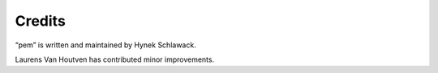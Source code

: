 Credits
=======

“pem” is written and maintained by Hynek Schlawack.

Laurens Van Houtven has contributed minor improvements.
